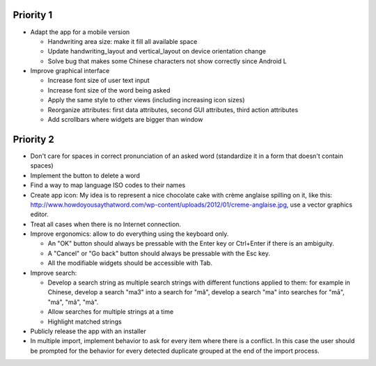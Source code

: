 Priority 1
----------
* Adapt the app for a mobile version

  * Handwriting area size: make it fill all available space
  * Update handwriting_layout and vertical_layout on device orientation change
  * Solve bug that makes some Chinese characters not show correctly since Android L

* Improve graphical interface

  * Increase font size of user text input
  * Increase font size of the word being asked
  * Apply the same style to other views (including increasing icon sizes)
  * Reorganize attributes: first data attributes, second GUI attributes, third action attributes
  * Add scrollbars where widgets are bigger than window

Priority 2
----------
* Don't care for spaces in correct pronunciation of an asked word (standardize it in a form that doesn't contain spaces)
* Implement the button to delete a word
* Find a way to map language ISO codes to their names
* Create app icon: My idea is to represent a nice chocolate cake with crème anglaise spilling on it, like this: 
  http://www.howdoyousaythatword.com/wp-content/uploads/2012/01/creme-anglaise.jpg, use a vector graphics editor.
* Treat all cases when there is no Internet connection.
* Improve ergonomics: allow to do everything using the keyboard only.

  * An "OK" button should always be pressable with the Enter key or Ctrl+Enter if there is an ambiguity.
  * A "Cancel" or "Go back" button should always be pressable with the Esc key.
  * All the modifiable widgets should be accessible with Tab.
  
* Improve search:

  * Develop a search string as multiple search strings with different functions applied to them: for example in Chinese, develop a search "ma3" into a search for "mǎ", develop a search "ma" into searches for "mā", "má", "mǎ", "mà".
  * Allow searches for multiple strings at a time
  * Highlight matched strings
  
* Publicly release the app with an installer
* In multiple import, implement behavior to ask for every item where there is a conflict. In this case the user should be prompted for the behavior for every detected duplicate grouped at the end of the import process.
